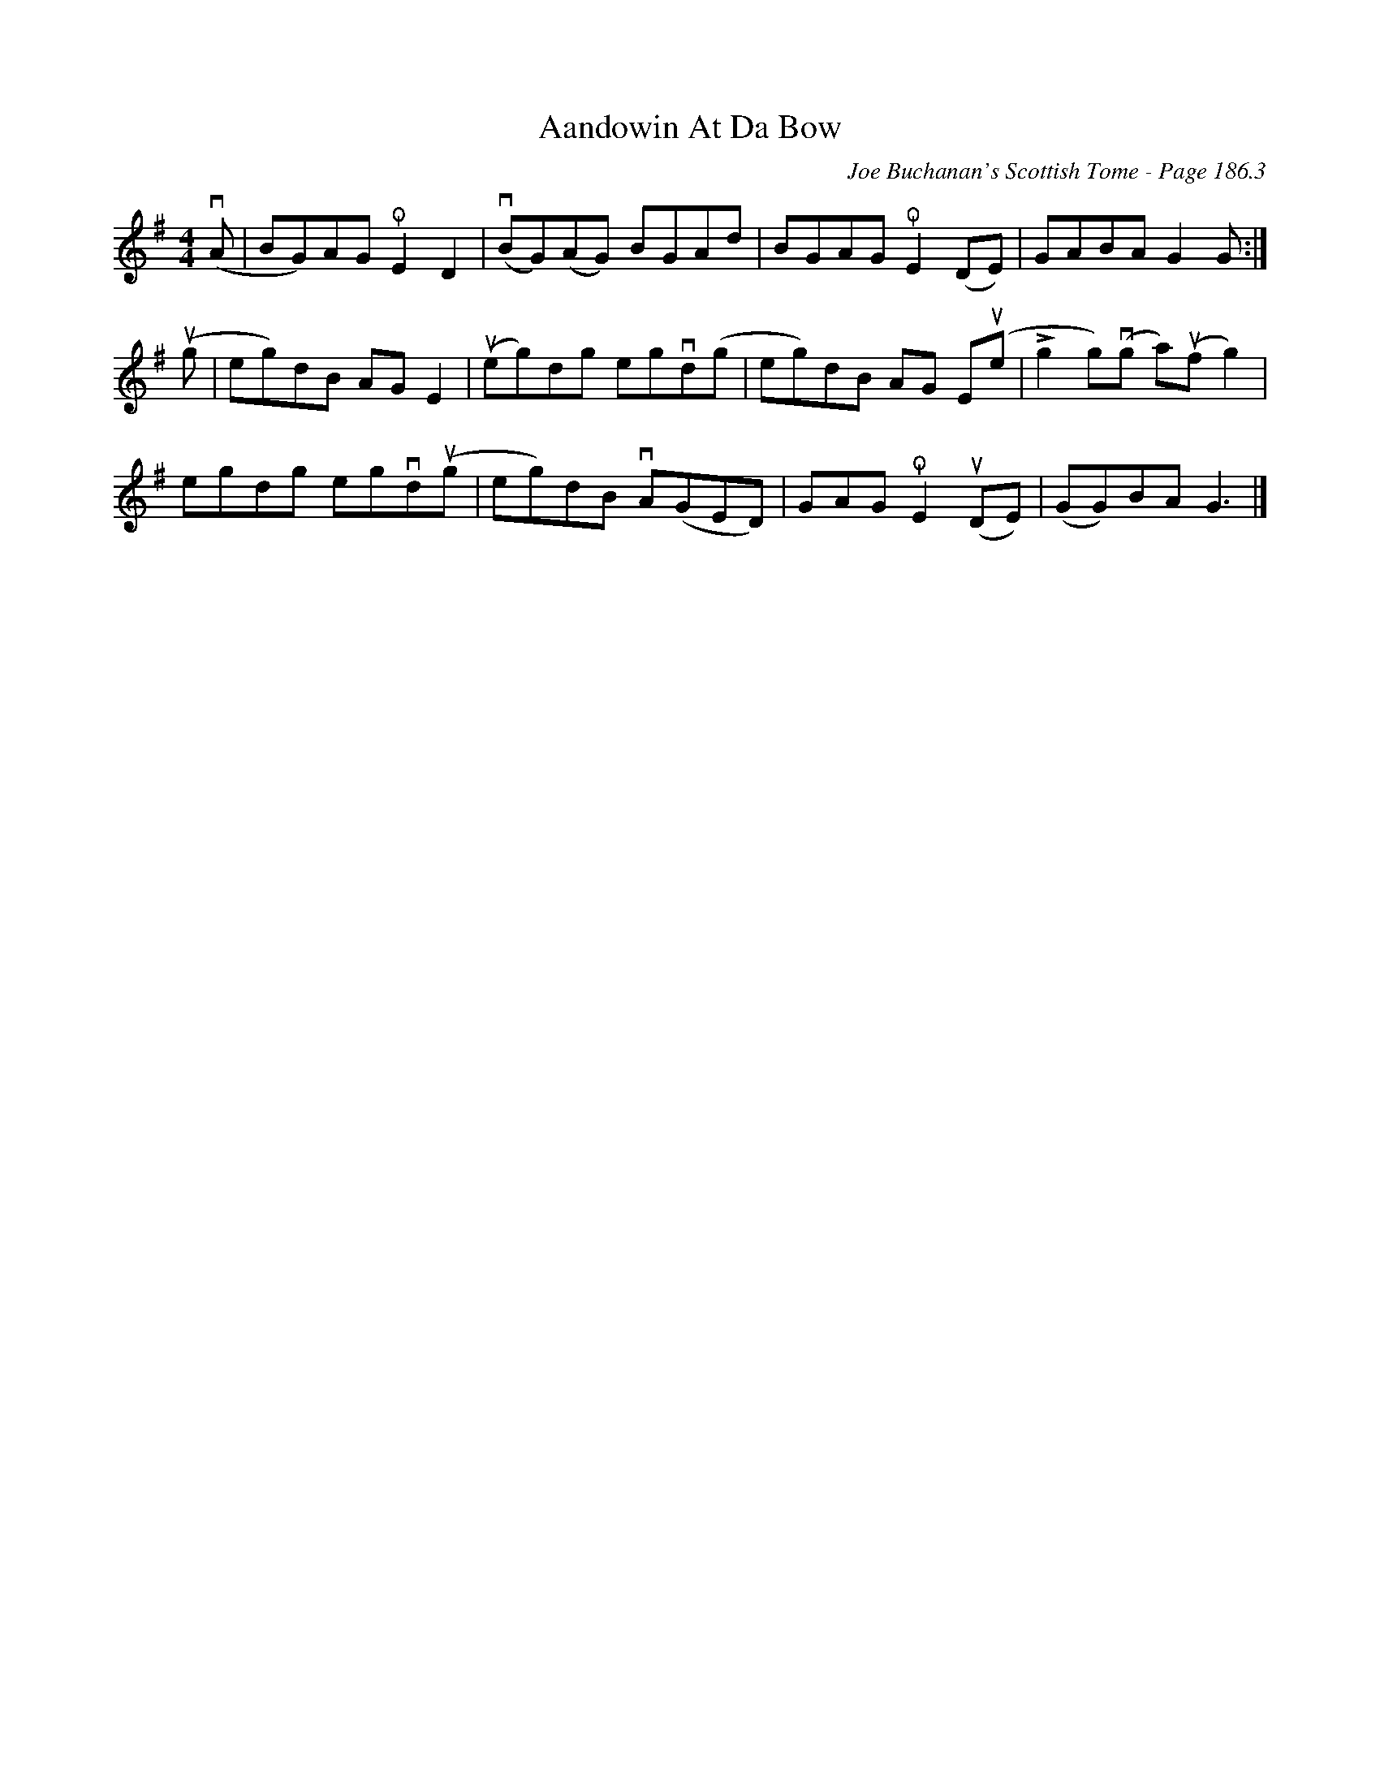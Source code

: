 X:746
T:Aandowin At Da Bow
C:Joe Buchanan's Scottish Tome - Page 186.3
I:186 3
Z:Carl Allison
R:Shetland Reel
L:1/8
M:4/4
K:G
v(A | BG)AG !snap!E2 D2 | v(BG)(AG) BGAd | BGAG !snap!E2 (DE) | GABA G2 G :|
u(g | eg)dB AG E2 | u(eg)dg egvd(g | eg)dB AG Eu(e | !>!g2 g)(vg a)(uf g2) |
egdg egvdu(g | eg)dB vA(GED) | GAG !snap!E2 (uDE) | (GG)BA G3 |]
